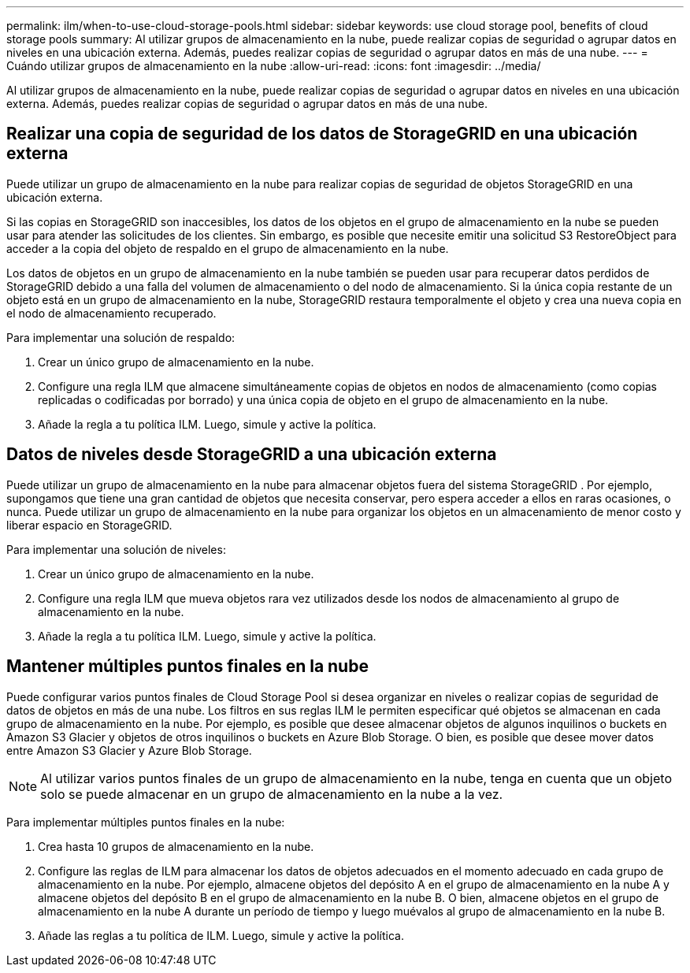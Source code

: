 ---
permalink: ilm/when-to-use-cloud-storage-pools.html 
sidebar: sidebar 
keywords: use cloud storage pool, benefits of cloud storage pools 
summary: Al utilizar grupos de almacenamiento en la nube, puede realizar copias de seguridad o agrupar datos en niveles en una ubicación externa.  Además, puedes realizar copias de seguridad o agrupar datos en más de una nube. 
---
= Cuándo utilizar grupos de almacenamiento en la nube
:allow-uri-read: 
:icons: font
:imagesdir: ../media/


[role="lead"]
Al utilizar grupos de almacenamiento en la nube, puede realizar copias de seguridad o agrupar datos en niveles en una ubicación externa.  Además, puedes realizar copias de seguridad o agrupar datos en más de una nube.



== Realizar una copia de seguridad de los datos de StorageGRID en una ubicación externa

Puede utilizar un grupo de almacenamiento en la nube para realizar copias de seguridad de objetos StorageGRID en una ubicación externa.

Si las copias en StorageGRID son inaccesibles, los datos de los objetos en el grupo de almacenamiento en la nube se pueden usar para atender las solicitudes de los clientes.  Sin embargo, es posible que necesite emitir una solicitud S3 RestoreObject para acceder a la copia del objeto de respaldo en el grupo de almacenamiento en la nube.

Los datos de objetos en un grupo de almacenamiento en la nube también se pueden usar para recuperar datos perdidos de StorageGRID debido a una falla del volumen de almacenamiento o del nodo de almacenamiento.  Si la única copia restante de un objeto está en un grupo de almacenamiento en la nube, StorageGRID restaura temporalmente el objeto y crea una nueva copia en el nodo de almacenamiento recuperado.

Para implementar una solución de respaldo:

. Crear un único grupo de almacenamiento en la nube.
. Configure una regla ILM que almacene simultáneamente copias de objetos en nodos de almacenamiento (como copias replicadas o codificadas por borrado) y una única copia de objeto en el grupo de almacenamiento en la nube.
. Añade la regla a tu política ILM.  Luego, simule y active la política.




== Datos de niveles desde StorageGRID a una ubicación externa

Puede utilizar un grupo de almacenamiento en la nube para almacenar objetos fuera del sistema StorageGRID .  Por ejemplo, supongamos que tiene una gran cantidad de objetos que necesita conservar, pero espera acceder a ellos en raras ocasiones, o nunca.  Puede utilizar un grupo de almacenamiento en la nube para organizar los objetos en un almacenamiento de menor costo y liberar espacio en StorageGRID.

Para implementar una solución de niveles:

. Crear un único grupo de almacenamiento en la nube.
. Configure una regla ILM que mueva objetos rara vez utilizados desde los nodos de almacenamiento al grupo de almacenamiento en la nube.
. Añade la regla a tu política ILM.  Luego, simule y active la política.




== Mantener múltiples puntos finales en la nube

Puede configurar varios puntos finales de Cloud Storage Pool si desea organizar en niveles o realizar copias de seguridad de datos de objetos en más de una nube.  Los filtros en sus reglas ILM le permiten especificar qué objetos se almacenan en cada grupo de almacenamiento en la nube.  Por ejemplo, es posible que desee almacenar objetos de algunos inquilinos o buckets en Amazon S3 Glacier y objetos de otros inquilinos o buckets en Azure Blob Storage.  O bien, es posible que desee mover datos entre Amazon S3 Glacier y Azure Blob Storage.


NOTE: Al utilizar varios puntos finales de un grupo de almacenamiento en la nube, tenga en cuenta que un objeto solo se puede almacenar en un grupo de almacenamiento en la nube a la vez.

Para implementar múltiples puntos finales en la nube:

. Crea hasta 10 grupos de almacenamiento en la nube.
. Configure las reglas de ILM para almacenar los datos de objetos adecuados en el momento adecuado en cada grupo de almacenamiento en la nube.  Por ejemplo, almacene objetos del depósito A en el grupo de almacenamiento en la nube A y almacene objetos del depósito B en el grupo de almacenamiento en la nube B. O bien, almacene objetos en el grupo de almacenamiento en la nube A durante un período de tiempo y luego muévalos al grupo de almacenamiento en la nube B.
. Añade las reglas a tu política de ILM.  Luego, simule y active la política.

